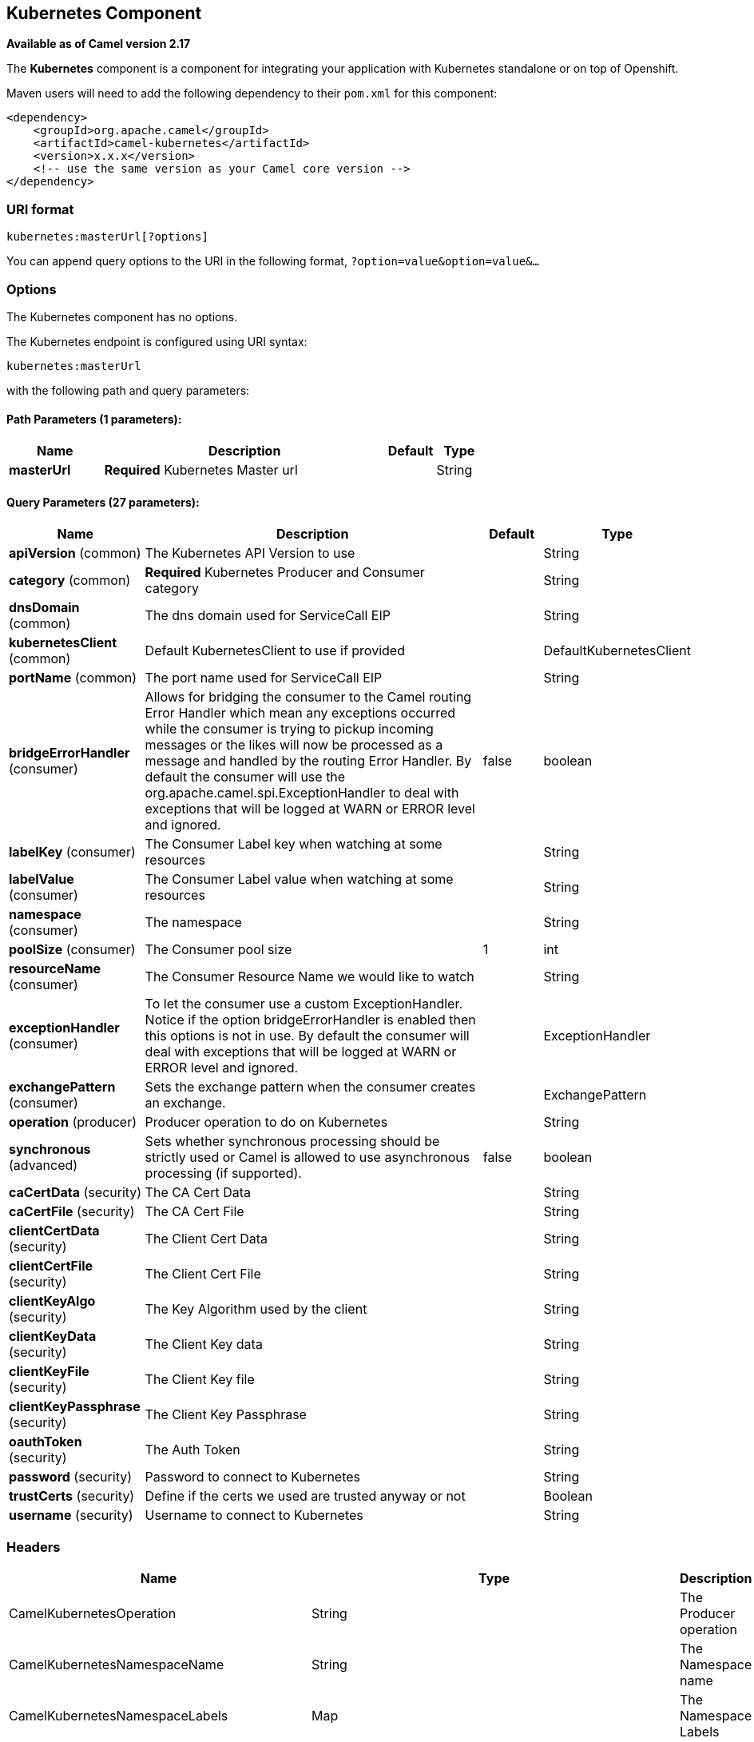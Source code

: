 ## Kubernetes Component

*Available as of Camel version 2.17*

The *Kubernetes* component is a component for integrating your
application with Kubernetes standalone or on top of Openshift. 

Maven users will need to add the following dependency to
their `pom.xml` for this component:

[source,xml]
------------------------------------------------------------
<dependency>
    <groupId>org.apache.camel</groupId>
    <artifactId>camel-kubernetes</artifactId>
    <version>x.x.x</version>
    <!-- use the same version as your Camel core version -->
</dependency>
------------------------------------------------------------

### URI format

[source,java]
------------------------------
kubernetes:masterUrl[?options]
------------------------------

You can append query options to the URI in the following
format, `?option=value&option=value&...`

### Options


// component options: START
The Kubernetes component has no options.
// component options: END








// endpoint options: START
The Kubernetes endpoint is configured using URI syntax:

    kubernetes:masterUrl

with the following path and query parameters:

#### Path Parameters (1 parameters):

[width="100%",cols="2,6,1,1",options="header"]
|=======================================================================
| Name | Description | Default | Type
| **masterUrl** | *Required* Kubernetes Master url |  | String
|=======================================================================

#### Query Parameters (27 parameters):

[width="100%",cols="2,6,1,1",options="header"]
|=======================================================================
| Name | Description | Default | Type
| **apiVersion** (common) | The Kubernetes API Version to use |  | String
| **category** (common) | *Required* Kubernetes Producer and Consumer category |  | String
| **dnsDomain** (common) | The dns domain used for ServiceCall EIP |  | String
| **kubernetesClient** (common) | Default KubernetesClient to use if provided |  | DefaultKubernetesClient
| **portName** (common) | The port name used for ServiceCall EIP |  | String
| **bridgeErrorHandler** (consumer) | Allows for bridging the consumer to the Camel routing Error Handler which mean any exceptions occurred while the consumer is trying to pickup incoming messages or the likes will now be processed as a message and handled by the routing Error Handler. By default the consumer will use the org.apache.camel.spi.ExceptionHandler to deal with exceptions that will be logged at WARN or ERROR level and ignored. | false | boolean
| **labelKey** (consumer) | The Consumer Label key when watching at some resources |  | String
| **labelValue** (consumer) | The Consumer Label value when watching at some resources |  | String
| **namespace** (consumer) | The namespace |  | String
| **poolSize** (consumer) | The Consumer pool size | 1 | int
| **resourceName** (consumer) | The Consumer Resource Name we would like to watch |  | String
| **exceptionHandler** (consumer) | To let the consumer use a custom ExceptionHandler. Notice if the option bridgeErrorHandler is enabled then this options is not in use. By default the consumer will deal with exceptions that will be logged at WARN or ERROR level and ignored. |  | ExceptionHandler
| **exchangePattern** (consumer) | Sets the exchange pattern when the consumer creates an exchange. |  | ExchangePattern
| **operation** (producer) | Producer operation to do on Kubernetes |  | String
| **synchronous** (advanced) | Sets whether synchronous processing should be strictly used or Camel is allowed to use asynchronous processing (if supported). | false | boolean
| **caCertData** (security) | The CA Cert Data |  | String
| **caCertFile** (security) | The CA Cert File |  | String
| **clientCertData** (security) | The Client Cert Data |  | String
| **clientCertFile** (security) | The Client Cert File |  | String
| **clientKeyAlgo** (security) | The Key Algorithm used by the client |  | String
| **clientKeyData** (security) | The Client Key data |  | String
| **clientKeyFile** (security) | The Client Key file |  | String
| **clientKeyPassphrase** (security) | The Client Key Passphrase |  | String
| **oauthToken** (security) | The Auth Token |  | String
| **password** (security) | Password to connect to Kubernetes |  | String
| **trustCerts** (security) | Define if the certs we used are trusted anyway or not |  | Boolean
| **username** (security) | Username to connect to Kubernetes |  | String
|=======================================================================
// endpoint options: END







### Headers

[width="100%",cols="10%,10%,80%",options="header",]
|=======================================================================
|Name |Type |Description

|CamelKubernetesOperation |String |The Producer operation

|CamelKubernetesNamespaceName |String |The Namespace name

|CamelKubernetesNamespaceLabels |Map |The Namespace Labels

|CamelKubernetesServiceLabels |Map |The Service labels

|CamelKubernetesServiceName |String |The Service name

|CamelKubernetesServiceSpec |io.fabric8.kubernetes.api.model.ServiceSpec |The Spec for a Service

|CamelKubernetesReplicationControllersLabels |Map |Replication controller labels

|CamelKubernetesReplicationControllerName |String |Replication controller name

|CamelKubernetesReplicationControllerSpec |io.fabric8.kubernetes.api.model.ReplicationControllerSpec |The Spec for a Replication Controller

|CamelKubernetesReplicationControllerReplicas |Integer |The number of replicas for a Replication Controller during the Scale operation

|CamelKubernetesPodsLabels |Map |Pod labels

|CamelKubernetesPodName |String |Pod name

|CamelKubernetesPodSpec |io.fabric8.kubernetes.api.model.PodSpec |The Spec for a Pod

|CamelKubernetesPersistentVolumesLabels |Map |Persistent Volume labels

|CamelKubernetesPersistentVolumesName |String |Persistent Volume name

|CamelKubernetesPersistentVolumesClaimsLabels |Map |Persistent Volume Claim labels

|CamelKubernetesPersistentVolumesClaimsName |String |Persistent Volume Claim name

|CamelKubernetesPersistentVolumesClaimsSpec |io.fabric8.kubernetes.api.model.PersistentVolumeClaimSpec |The Spec for a Persistent Volume claim

|CamelKubernetesSecretsLabels |Map |Secret labels

|CamelKubernetesSecretsName |String |Secret name

|CamelKubernetesSecret |io.fabric8.kubernetes.api.model.Secret |A Secret Object

|CamelKubernetesResourcesQuotaLabels |Map |Resource Quota labels

|CamelKubernetesResourcesQuotaName |String |Resource Quota name

|CamelKubernetesResourceQuotaSpec |io.fabric8.kubernetes.api.model.ResourceQuotaSpec |The Spec for a Resource Quota

|CamelKubernetesServiceAccountsLabels |Map |Service Account labels

|CamelKubernetesServiceAccountName |String |Service Account name

|CamelKubernetesServiceAccount |io.fabric8.kubernetes.api.model.ServiceAccount |A Service Account object

|CamelKubernetesNodesLabels |Map |Node labels

|CamelKubernetesNodeName |String |Node name

|CamelKubernetesBuildsLabels |Map |Openshift Build labels

|CamelKubernetesBuildName |String |Openshift Build name

|CamelKubernetesBuildConfigsLabels |Map |Openshift Build Config labels

|CamelKubernetesBuildConfigName |String |Openshift Build Config name

|CamelKubernetesEventAction |io.fabric8.kubernetes.client.Watcher.Action |Action watched by the consumer

|CamelKubernetesEventTimestamp |String |Timestamp of the action watched by the consumer

|CamelKubernetesConfigMapName |String |ConfigMap name

|CamelKubernetesConfigMapsLabels |Map |ConfigMap labels

|CamelKubernetesConfigData |Map |ConfigMap Data
|=======================================================================
